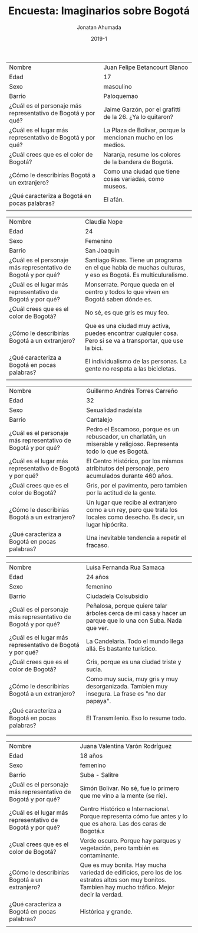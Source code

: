 #+TITLE: Encuesta: Imaginarios sobre Bogotá
#+AUTHOR: Jonatan Ahumada
#+DATE: 2019-1
#+HTML_HEAD: <link rel="stylesheet" type="text/css" href="clean-blog.css" />
#+HTML_HEAD: <link href="https://fonts.googleapis.com/css?family=Cinzel|Crimson+Text" rel="stylesheet">


|---------------------------------------------------------------+---------------------------------------------------------------|
| Nombre                                                        | Juan Felipe Betancourt Blanco                                 |
| Edad                                                          | 17                                                            |
| Sexo                                                          | masculino                                                     |
| Barrio                                                        | Paloquemao                                                    |
|---------------------------------------------------------------+---------------------------------------------------------------|
| ¿Cuál es el personaje más representativo de Bogotá y por qué? | Jaime Garzón, por el grafitti de la 26. ¿Ya lo quitaron?      |
| ¿Cuál es el lugar más representativo de Bogotá y por qué?     | La Plaza de Bolivar, porque la mencionan mucho en los medios. |
| ¿Cuál crees que es el color de Bogotá?                        | Naranja, resume los colores de la bandera de Bogotá.          |
| ¿Cómo le describirías Bogotá a un extranjero?                 | Como una ciudad que tiene cosas variadas, como museos.        |
| ¿Qué caracteriza a Bogotá en pocas palabras?                  | El afán.                                                      |
|                                                               |                                                               |
|---------------------------------------------------------------+---------------------------------------------------------------|




|---------------------------------------------------------------+--------------------------------------------------------------------------------------------------------------|
| Nombre                                                        | Claudia Nope                                                                                                 |
| Edad                                                          | 24                                                                                                           |
| Sexo                                                          | Femenino                                                                                                     |
| Barrio                                                        | San Joaquín                                                                                                  |
|---------------------------------------------------------------+--------------------------------------------------------------------------------------------------------------|
| ¿Cuál es el personaje más representativo de Bogotá y por qué? | Santiago Rivas. Tiene un programa en el que habla de muchas culturas, y eso es Bogotá. Es multiculuralismo.  |
| ¿Cuál es el lugar más representativo de Bogotá y por qué?     | Monserrate. Porque queda en el centro y todos lo que viven en Bogotá saben dónde es.                         |
| ¿Cuál crees que es el color de Bogotá?                        | No sé, es que gris es muy feo.                                                                               |
| ¿Cómo le describirías Bogotá a un extranjero?                 | Que es una ciudad muy activa, puedes encontrar cualquier cosa. Pero si se va a transportar, que use la bici. |
| ¿Qué caracteriza a Bogotá en pocas palabras?                  | El individualismo de las personas. La gente no respeta a las bicicletas.                                     |
|                                                               |                                                                                                              |
|---------------------------------------------------------------+--------------------------------------------------------------------------------------------------------------|

|---------------------------------------------------------------+-------------------------------------------------------------------------------------------------------------------------|
| Nombre                                                        | Guillermo Andrés Torres Carreño                                                                                         |
| Edad                                                          | 32                                                                                                                      |
| Sexo                                                          | Sexualidad nadaísta                                                                                                     |
| Barrio                                                        | Cantalejo                                                                                                               |
|---------------------------------------------------------------+-------------------------------------------------------------------------------------------------------------------------|
| ¿Cuál es el personaje más representativo de Bogotá y por qué? | Pedro el Escamoso, porque es un rebuscador, un charlatán, un miserable y religioso. Representa todo lo que es Bogotá.   |
| ¿Cuál es el lugar más representativo de Bogotá y por qué?     | El Centro Histórico, por los mismos atribitutos del personaje, pero acumulados durante 460 años.                        |
| ¿Cuál crees que es el color de Bogotá?                        | Gris, por el pavimento, pero tambien por la actitud de la gente.                                                        |
| ¿Cómo le describirías Bogotá a un extranjero?                 | Un lugar que recibe al extranjero como a un rey, pero que trata los locales como desecho. Es decir, un lugar hipócrita. |
| ¿Qué caracteriza a Bogotá en pocas palabras?                  | Una inevitable tendencia a repetir el fracaso.                                                                          |
|                                                               |                                                                                                                         |
|---------------------------------------------------------------+-------------------------------------------------------------------------------------------------------------------------|

|---------------------------------------------------------------+-----------------------------------------------------------------------------------------------------|
| Nombre                                                        | Luisa Fernanda Rua Samaca                                                                           |
| Edad                                                          | 24 años                                                                                             |
| Sexo                                                          | femenino                                                                                            |
| Barrio                                                        | Ciudadela Colsubsidio                                                                               |
|---------------------------------------------------------------+-----------------------------------------------------------------------------------------------------|
| ¿Cuál es el personaje más representativo de Bogotá y por qué? | Peñalosa, porque quiere talar árboles cerca de mi casa y hacer un parque que lo una con Suba. Nada que ver. |
| ¿Cuál es el lugar más representativo de Bogotá y por qué?     | La Candelaria. Todo el mundo llega allá. Es bastante turístico.                                     |
| ¿Cuál crees que es el color de Bogotá?                        | Gris, porque es una ciudad triste y sucia.                                                          |
| ¿Cómo le describirías Bogotá a un extranjero?                 | Como muy sucia, muy gris y muy desorganizada. Tambien muy insegura. La frase es "no dar papaya".    |
| ¿Qué caracteriza a Bogotá en pocas palabras?                  | El Transmilenio. Eso lo resume todo.                                                                |
|                                                               |                                                                                                     |
|---------------------------------------------------------------+-----------------------------------------------------------------------------------------------------|
|                                                               |                                                                                                     |

|---------------------------------------------------------------+-------------------------------------------------------------------------------------------------------------------------------------------------------|
| Nombre                                                        | Juana Valentina Varón Rodríguez                                                                                                                       |
| Edad                                                          | 18 años                                                                                                                                               |
| Sexo                                                          | femenino                                                                                                                                              |
| Barrio                                                        | Suba - Salitre                                                                                                                                        |
|---------------------------------------------------------------+-------------------------------------------------------------------------------------------------------------------------------------------------------|
| ¿Cuál es el personaje más representativo de Bogotá y por qué? | Simón Bolivar. No sé, fue lo primero que me vino a la mente (se ríe).                                                                                 |
| ¿Cuál es el lugar más representativo de Bogotá y por qué?     | Centro Histórico e Internacional. Porque representa cómo fue antes y lo que es ahora. Las dos caras de Bogotá.x                                       |
| ¿Cual crees que es el color de Bogotá?                        | Verde oscuro. Porque hay parques y vegetación, pero también es contaminante.                                                                          |
| ¿Cómo le describirías Bogotá a un extranjero?                 | Que es muy bonita. Hay mucha variedad de edificios, pero los de los estratos altos son muy bonitos. Tambien hay mucho tráfico. Mejor decir la verdad. |
| ¿Qué caracteriza a Bogotá en pocas palabras?                  | Histórica y grande.                                                                                                                                   |
|                                                               |                                                                                                                                                       |
|---------------------------------------------------------------+-------------------------------------------------------------------------------------------------------------------------------------------------------|

